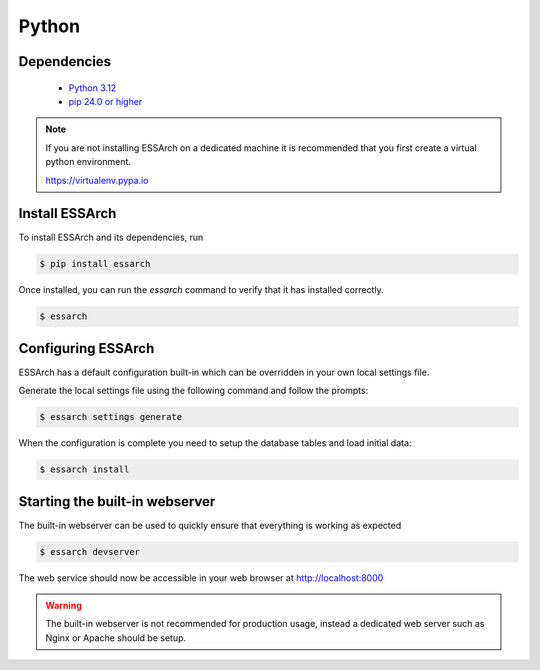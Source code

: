 .. _installation-python:

******
Python
******


Dependencies
------------
 * `Python 3.12 <https://www.python.org/>`_
 * `pip 24.0 or higher <https://pip.pypa.io/>`_

.. note::

    If you are not installing ESSArch on a dedicated machine it is recommended
    that you first create a virtual python environment.

    https://virtualenv.pypa.io


Install ESSArch
---------------

To install ESSArch and its dependencies, run

.. code-block:: bash

    $ pip install essarch


Once installed, you can run the `essarch` command to verify that
it has installed correctly.


.. code-block:: bash

    $ essarch


Configuring ESSArch
-------------------

ESSArch has a default configuration built-in which can be overridden in your
own local settings file.

Generate the local settings file using the following command and follow the
prompts:

.. code-block:: bash

    $ essarch settings generate

When the configuration is complete you need to setup the database tables
and load initial data:

.. code-block:: bash


    $ essarch install


Starting the built-in webserver
-------------------------------

The built-in webserver can be used to quickly ensure that everything is working
as expected

.. code-block:: bash

    $ essarch devserver

The web service should now be accessible in your web browser at
http://localhost:8000


.. warning::

   The built-in webserver is not recommended for production usage, instead a
   dedicated web server such as Nginx or Apache should be setup.

